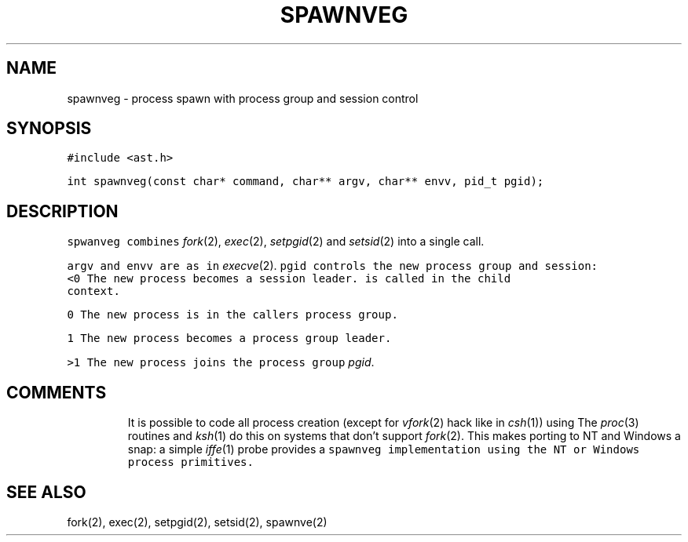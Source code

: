 .\" $XConsortium: spawnveg.3 /main/2 1996/10/29 15:11:17 drk $
.de L		\" literal font
.ft 5
.it 1 }N
.if !\\$1 \&\\$1 \\$2 \\$3 \\$4 \\$5 \\$6
..
.de LR
.}S 5 1 \& "\\$1" "\\$2" "\\$3" "\\$4" "\\$5" "\\$6"
..
.de LI
.}S 5 3 \& "\\$1" "\\$2" "\\$3" "\\$4" "\\$5" "\\$6"
..
.de RL
.}S 1 5 \& "\\$1" "\\$2" "\\$3" "\\$4" "\\$5" "\\$6"
..
.de EX		\" start example
.ta 1i 2i 3i 4i 5i 6i
.PP
.RS 
.PD 0
.ft 5
.nf
..
.de EE		\" end example
.fi
.ft
.PD
.RE
.PP
..
.TH SPAWNVEG 3
.SH NAME
spawnveg \- process spawn with process group and session control
.SH SYNOPSIS
.L "#include <ast.h>"
.sp
.L "int spawnveg(const char* command, char** argv, char** envv, pid_t pgid);"
.SH DESCRIPTION
.L spwanveg
combines
.IR fork (2),
.IR exec (2),
.IR setpgid (2)
and
.IR setsid (2)
into a single call.
.PP
.LR command ,
.L argv
and
.L envv
are as in
.IR execve (2).
.L pgid
controls the new process group and session:
.TP
.L <0
The new process becomes a session leader.
is called in the child context.
.TP
.L 0
The new process is in the callers process group.
.TP
.L 1
The new process becomes a process group leader.
.TP
.L >1
The new process joins the process group
.IR pgid .
.SH COMMENTS
It is possible to code all process creation (except for
.IR vfork (2)
hack like in
.IR csh (1))
using
.LR spawnveg .
The
.IR proc (3)
routines and
.IR ksh (1)
do this on systems that don't support
.IR fork (2).
This makes porting to NT and Windows a snap: a simple
.IR iffe (1)
probe provides a 
.L spawnveg
implementation using the NT or Windows process primitives.
.SH "SEE ALSO"
fork(2), exec(2), setpgid(2), setsid(2), spawnve(2)
